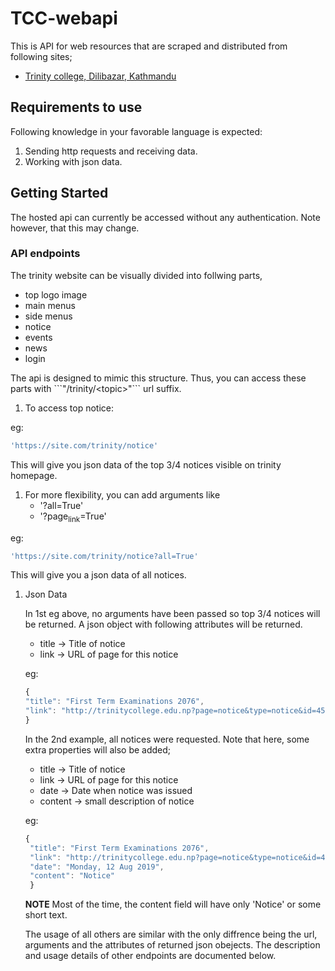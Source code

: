     
* TCC-webapi
  This is API for web resources that are scraped and distributed from following sites;
  - [[http://trinitycollege.edu.np][Trinity college, Dilibazar, Kathmandu]]

** Requirements to use 
   Following knowledge in your favorable language is expected:
     1. Sending http requests and receiving data.
     2. Working with json data.

** Getting Started
   The hosted api can currently be accessed without any authentication. Note however, that this may change.
  
*** API endpoints
    The trinity website can be visually divided into follwing parts,
       
      - top logo image
      - main menus
      - side menus
      - notice
      - events
      - news
      - login
        
    The api is designed to mimic this structure. 
    Thus, you can access these parts with ```"/trinity/<topic>"``` url suffix.
    
    1. To access top notice:
    eg: 
    
      #+BEGIN_SRC js
      'https://site.com/trinity/notice'
      #+END_SRC
      
    This will give you json data of the top 3/4 notices visible on trinity homepage.

    2. For more flexibility, you can add arguments like
       - '?all=True'
       - '?page_link=True'

    eg:
    
      #+BEGIN_SRC js
      'https://site.com/trinity/notice?all=True'
      #+END_SRC
    
    This will give you a json data of all notices.
    
***** Json Data
      In 1st eg above, no arguments have been passed so top 3/4 notices will be returned.
      A json object with following attributes will be returned.
      - title -> Title of notice
      - link -> URL of page for this notice 
        
      eg:
      
      #+BEGIN_SRC js
        {
        "title": "First Term Examinations 2076",
        "link": "http://trinitycollege.edu.np?page=notice&type=notice&id=457ps"
        }
      #+END_SRC
      
      In the 2nd example, all notices were requested. Note that here, some extra properties will also be added;
      - title -> Title of notice
      - link -> URL of page for this notice 
      - date -> Date when notice was issued
      - content -> small description of notice
        
     eg:
     
     #+BEGIN_SRC js 
     {
      "title": "First Term Examinations 2076",
      "link": "http://trinitycollege.edu.np?page=notice&type=notice&id=457ps",
      "date": "Monday, 12 Aug 2019",
      "content": "Notice"
      }
      #+END_SRC
     
      *NOTE* Most of the time, the content field will have only 'Notice' or some short text.

    The usage of all others are similar with the only diffrence being the url, arguments and the attributes of returned json obejects.
    The description and usage details of other endpoints are documented below.

